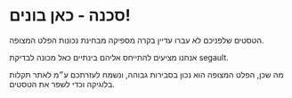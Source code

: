 #+title טסטים משוגעים 2: עוצרים באולמן

* סכנה - כאן בונים!
#+ATTR_HTML: :width 300px
[[./beavers.jpg]]

הטסטים שלפניכם לא עברו עדיין בקרה מספיקה מבחינת נכונות הפלט המצופה.

אנחנו מציעים להתייחס אליהם בינתיים כאל מכונה לבדיקת segault.

מה שכן, הפלט המצופה הוא נכון בסבירות גבוהה, ונשמח לעזרתכם ע״מ לאתר תקלות בלוגיקה וכדי לשפר את הטסטים.
